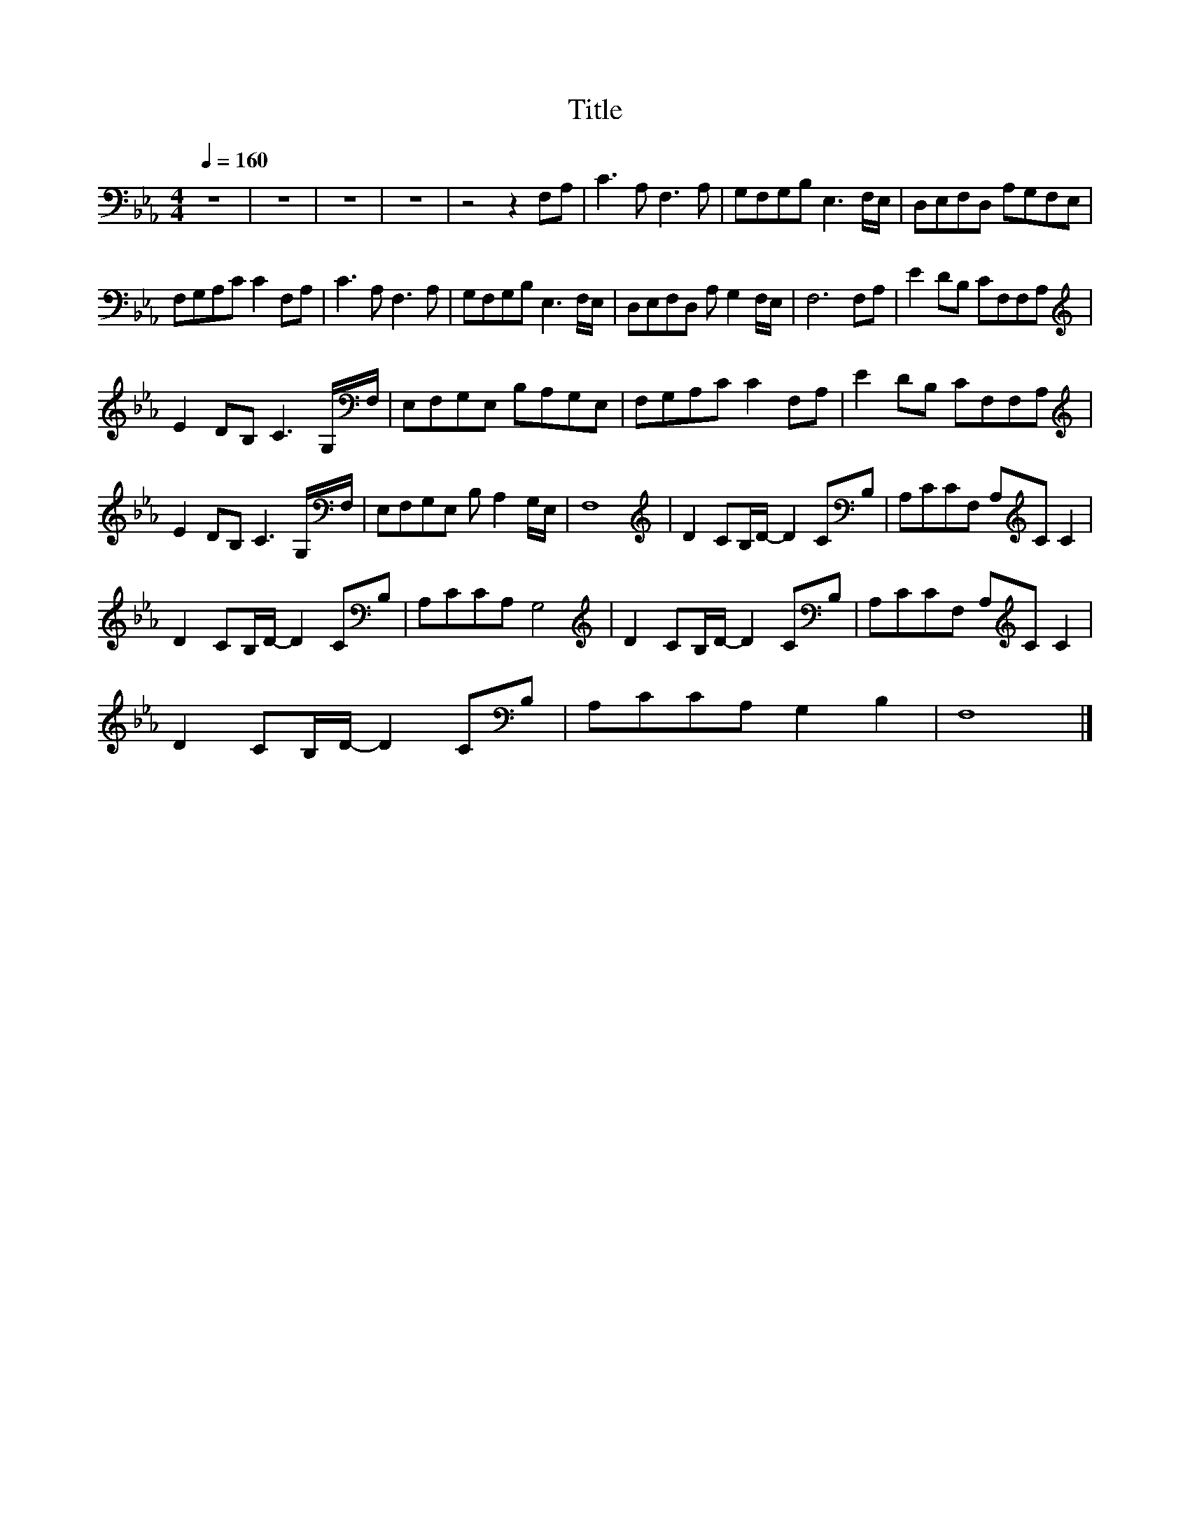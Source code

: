 X:36
T:Title
L:1/8
Q:1/4=160
M:4/4
I:linebreak $
K:Eb
V:1
 z8 | z8 | z8 | z8 | z4 z2 F,A, | C3 A, F,3 A, | G,F,G,B, E,3 F,/E,/ | D,E,F,D, A,G,F,E, |$ %8
 F,G,A,C C2 F,A, | C3 A, F,3 A, | G,F,G,B, E,3 F,/E,/ | D,E,F,D, A, G,2 F,/E,/ | F,6 F,A, | %13
 E2 DB, CF,F,A, |$[K:treble] E2 DB, C3 G,/[K:bass]F,/ | E,F,G,E, B,A,G,E, | F,G,A,C C2 F,A, | %17
 E2 DB, CF,F,A, |$[K:treble] E2 DB, C3 G,/[K:bass]F,/ | E,F,G,E, B, A,2 G,/E,/ | F,8 | %21
[K:treble] D2 CB,/D/- D2 C[K:bass]B, | A,CCF, A,[K:treble]C C2 |$ D2 CB,/D/- D2 C[K:bass]B, | %24
 A,CCA, G,4 |[K:treble] D2 CB,/D/- D2 C[K:bass]B, | A,CCF, A,[K:treble]C C2 |$ %27
 D2 CB,/D/- D2 C[K:bass]B, | A,CCA, G,2 B,2 | F,8 |] %30
